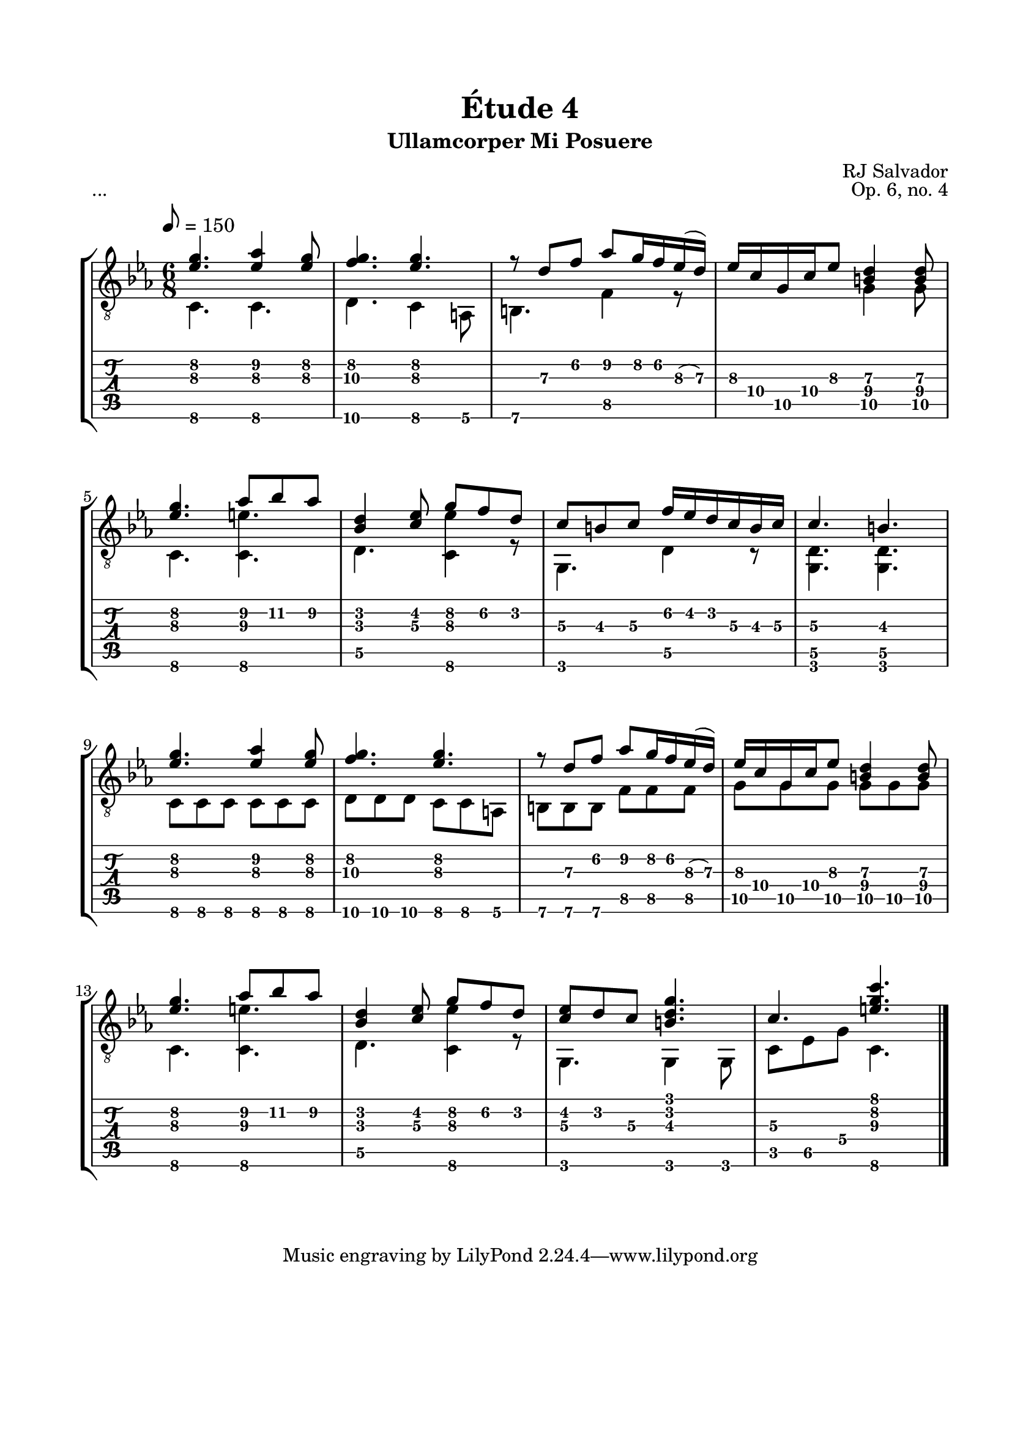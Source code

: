 \version "2.18.2"
\language "english"

\bookpart {
  \tocItem \markup { "   Étude 4:  Ullamcorper Mi Posuere" }
  \header {
    title = "Étude 4"
    subtitle = "Ullamcorper Mi Posuere"
    composer = "RJ Salvador"
    opus = "Op. 6, no. 4"
  }
  \paper {
    #(set-paper-size "letter")
    top-margin = 0.66\in
    left-margin = 0.75\in
    right-margin = 0.75\in
    bottom-margin = 0.66\in

    system-system-spacing.basic-distance = #17
  }

  \score {
    \header {
      piece = "..."
    }
    \layout {
      #(layout-set-staff-size 21)
      \omit Voice.StringNumber
      indent = 0.0\cm
    }
    \new StaffGroup <<
      \new Staff {
        \clef "treble_8"
        \key c \minor
        \tempo 8 = 150
        \time 6/8

        << { <ef' g'\2>4. <ef' af'\2>4 <ef' g'\2>8 } \\ { c4.\6 c\6 } >>

        << { <f' g'\2>4. <ef' g'\2> } \\ { d4.\6 c4\6 a,8\6 } >>

        << { r8 d'\3 f'\2 af'\2 g'16\2 f'\2 ef'(\3 d')\3 } \\ { b,4.\6 f4\5 r8 } >>

        << { ef'16\3 c'\4 g\5 c'\4 ef'8\3 <b\4 d'\3>4 <b\4 d'\3>8 } \\ { s4. g4\5 g8\5 } >>

        \break

        << { <ef' g'\2>4. af'8\2 bf'\2 af'\2 } \\ { c4.\6 <c\6 e'\3> } >>

        << { <bf d'>4 <c' ef'>8 g'\2 f'\2 d'\2 } \\ { d4.\5 <c\6 ef'\3>4 r8 } >>

        << { c'8\3 b\3 c'\3 f'16\2 ef'\2 d'\2 c'\3 b\3 c'\3 } \\ { g,4.\6 d4\5 r8 } >>

        << { c'4.\3 b\3 } \\ { <g, d\5>4. <g, d\5>4. } >>

        \break

        << { <ef' g'\2>4. <ef' af'\2>4 <ef' g'\2>8 } \\ { c8\6 c\6 c\6 c\6 c\6 c\6 } >>

        << { <f' g'\2>4. <ef' g'\2> } \\ { d8\6 d\6 d\6 c\6 c\6 a,\6 } >>

        << { r8 d'\3 f'\2 af'\2 g'16\2 f'\2 ef'(\3 d')\3 } \\ { b,8\6 b,\6 b,\6 f\5 f\5 f\5 } >>

        << { ef'16\3 c'\4 g\5 c'\4 ef'8\3 <b\4 d'\3>4 <b\4 d'\3>8 } \\ { g8\5 g\5 g\5 g\5 g\5 g\5 } >>

        \break

        << { <ef' g'\2>4. af'8\2 bf'\2 af'\2 } \\ { c4.\6 <c\6 e'\3> } >>

        << { <bf d'>4 <c' ef'>8 g'\2 f'\2 d'\2 } \\ { d4.\5 <c\6 ef'\3>4 r8 } >>

        << { <c' ef'>8 d' c'\3 <b d' g'>4. } \\ { g,4. g,4 g,8 } >>

        << { c'4.\3 <e' g' c''>4. } \\ { c8\5 ef\5 g\4 c4.\6 } >>

        \bar "|."
      }
      \new TabStaff {
        \set TabStaff.restrainOpenStrings = ##t

        \time 6/8

        << { <ef' g'\2>4. <ef' af'\2>4 <ef' g'\2>8 } \\ { c4.\6 c\6 } >>

        << { <f' g'\2>4. <ef' g'\2> } \\ { d4.\6 c4\6 a,8\6 } >>

        << { r8 d'\3 f'\2 af'\2 g'16\2 f'\2 ef'(\3 d')\3 } \\ { b,4.\6 f4\5 r8 } >>

        << { ef'16\3 c'\4 g\5 c'\4 ef'8\3 <b\4 d'\3>4 <b\4 d'\3>8 } \\ { s4. g4\5 g8\5 } >>

        \break

        << { <ef' g'\2>4. af'8\2 bf'\2 af'\2 } \\ { c4.\6 <c\6 e'\3> } >>

        << { <bf d'>4 <c' ef'>8 g'\2 f'\2 d'\2 } \\ { d4.\5 <c\6 ef'\3>4 r8 } >>

        << { c'8\3 b\3 c'\3 f'16\2 ef'\2 d'\2 c'\3 b\3 c'\3 } \\ { g,4.\6 d4\5 r8 } >>

        << { c'4.\3 b\3 } \\ { <g, d\5>4. <g, d\5>4. } >>

        \break

        << { <ef' g'\2>4. <ef' af'\2>4 <ef' g'\2>8 } \\ { c8\6 c\6 c\6 c\6 c\6 c\6 } >>

        << { <f' g'\2>4. <ef' g'\2> } \\ { d8\6 d\6 d\6 c\6 c\6 a,\6 } >>

        << { r8 d'\3 f'\2 af'\2 g'16\2 f'\2 ef'(\3 d')\3 } \\ { b,8\6 b,\6 b,\6 f\5 f\5 f\5 } >>

        << { ef'16\3 c'\4 g\5 c'\4 ef'8\3 <b\4 d'\3>4 <b\4 d'\3>8 } \\ { g8\5 g\5 g\5 g\5 g\5 g\5 } >>

        \break

        << { <ef' g'\2>4. af'8\2 bf'\2 af'\2 } \\ { c4.\6 <c\6 e'\3> } >>

        << { <bf d'>4 <c' ef'>8 g'\2 f'\2 d'\2 } \\ { d4.\5 <c\6 ef'\3>4 r8 } >>

        << { <c' ef'>8 d' c'\3 <b d' g'>4. } \\ { g,4. g,4 g,8 } >>

        << { c'4.\3 <e' g' c''>4. } \\ { c8\5 ef\5 g\4 c4.\6 } >>

        \bar "|."
      }
    >>
  }
}
